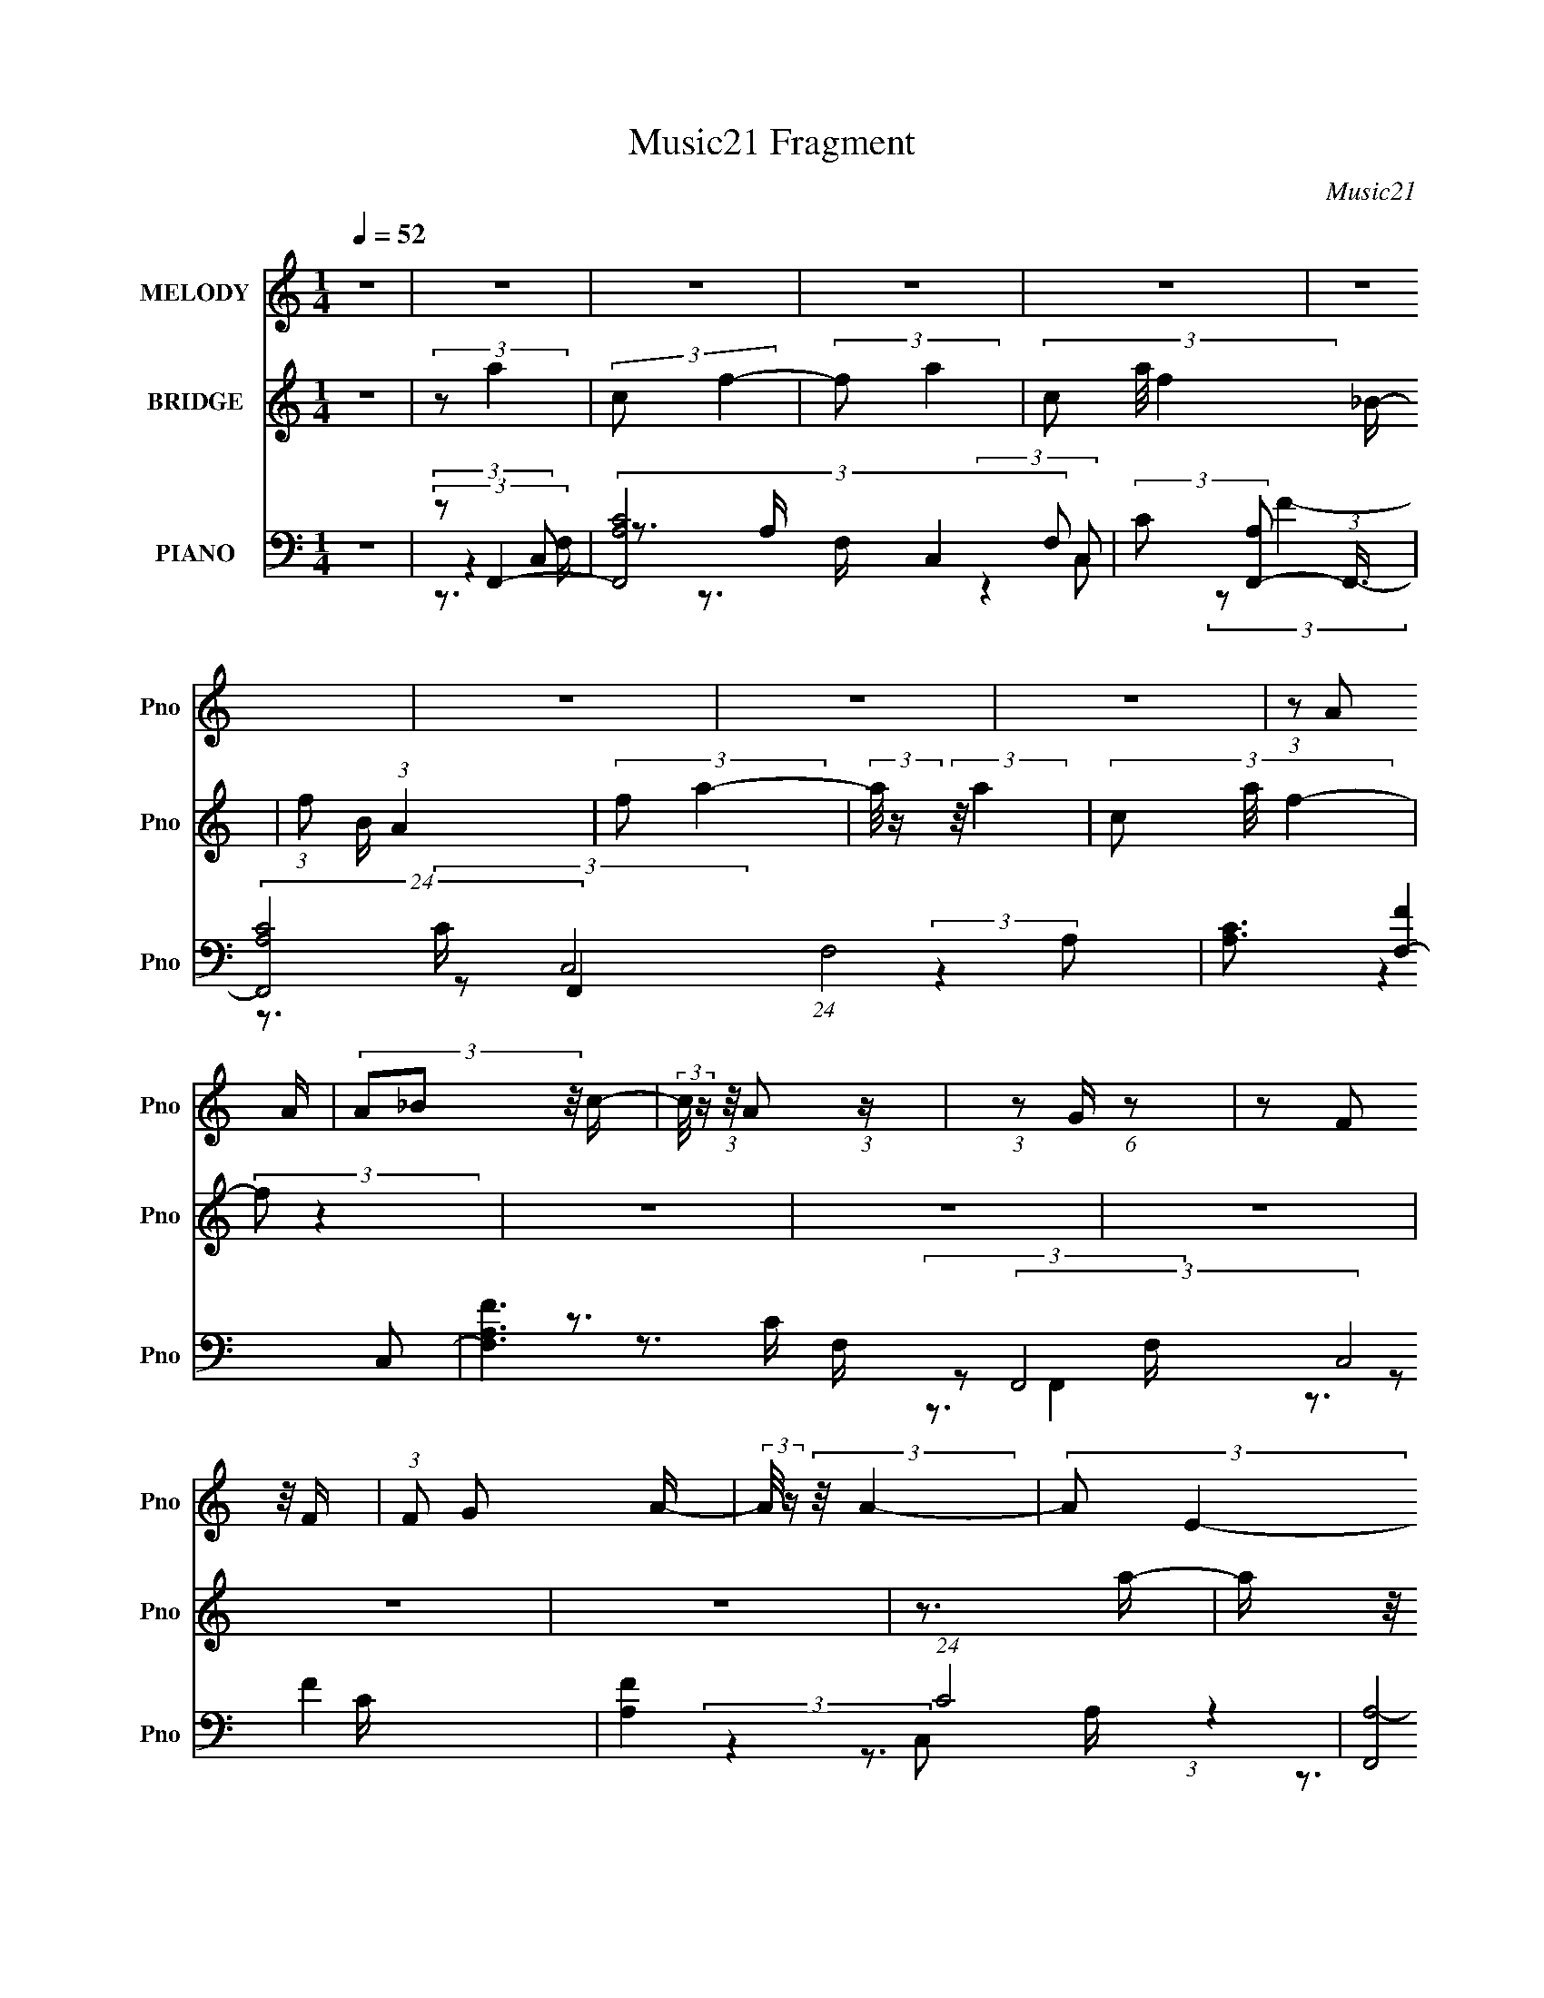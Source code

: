X:1
T:Music21 Fragment
C:Music21
%%score 1 2 ( 3 4 5 6 )
L:1/16
Q:1/4=52
M:1/4
I:linebreak $
K:none
V:1 treble nm="MELODY" snm="Pno"
V:2 treble nm="BRIDGE" snm="Pno"
V:3 bass nm="PIANO" snm="Pno"
L:1/8
V:4 bass 
L:1/8
V:5 bass 
V:6 bass 
L:1/4
V:1
 z4 | z4 | z4 | z4 | z4 | z4 | z4 | z4 | z4 | (3:2:1z2 A2 A | (3A2_B2 z/ c- | %11
 (3:2:2c/ z (3:2:1z/ A2 (3:2:1z | (3:2:1z2 G (6:5:1z2 | (3z2 F2 z/ F | (3:2:1F2 G2 A- | %15
 (3:2:2A/ z (3:2:2z/ A4- | (3:2:2A2 E4- | (3:2:2E/ z (3:2:1z/ D2 A- | A (3:2:2z/ G-(3:2:2G2 z | %19
 (3:2:1z2 D2 A- | (3:2:2A/ z (3:2:1z/ G2 (3:2:1z | (3:2:1z2 D2 A- | A (3:2:2z/ G-(3:2:2G z2 | %23
 (3:2:2F2 F4- | (6:5:2F4 z | z4 | z4 | (3:2:1z2 A2 A | (3A2_B2 z/ c- | %29
 (3:2:2c/ z (3:2:1z/ A2 (3:2:1z | (3:2:1z2 G (6:5:1z2 | (3z2 F2 z/ F | (3:2:1F2 G2 A- | %33
 (3:2:2A/ z (3:2:2z/ A4- | (3:2:2A2 E4- | (3:2:2E/ z (3:2:1z/ D2 A- | A (3:2:2z/ G-(3:2:2G2 z | %37
 (3:2:1z2 D2 A- | (3:2:2A/ z (3:2:1z/ G2 (3:2:1z | (3:2:1z2 D2 A- | A (3:2:2z/ G-(3:2:2G z2 | %41
 (3:2:2F2 F4- | (6:5:2F4 z | z4 | (3:2:1z2 A2 G- | (6:5:2G2 c4- | (3:2:2c2 z2 _B | (3:2:2A2 G4- | %48
 (12:7:2G4 z c | (3_B2A2 z/ B | c2 z A- | (3:2:2A/ z (3:2:2z/ G4- | (3:2:2G2 z4 | (3:2:1F2 D2 A- | %54
 A (3:2:2z/ G-(3:2:2G z2 | (3:2:1D2 C2 G- | G (3:2:2z/ F-F2- | (3:2:2F/ z (3:2:2z/ _B2 A B | %58
 (3:2:1A2F2 (3:2:1z | (3:2:2z2 _B2 A B | (3A2F2 z2 | G2>F2- | F4- | F3 z | z4 | z4 |] %66
V:2
 z4 | (3:2:2z2 a4 | (3:2:2c2 f4- | (3:2:2f2 a4- | (3c2 a/ f4- _B- | (3:2:1f2 B (3:2:1A4 | %6
 (3:2:2f2 a4- | (3:2:2a/ z (3:2:2z/ a4- | (3c2 a/ f4- | (3:2:2f2 z4 | z4 | z4 | z4 | z4 | z4 | %15
 z3 a- | a (3:2:2z/ e-e2- | (3:2:2e2 z4 | z4 | z4 | z4 | z4 | z4 | z4 | (3:2:2z2 f4- | %25
 (3:2:2f2 f4- | (3:2:2f/ z (3:2:2z/ f4- | (3:2:2f2 z4 | z4 | z4 | z4 | z4 | z4 | z4 | z4 | z4 | %36
 z4 | z4 | z4 | z4 | z4 | (3:2:2z2 f4- | (3:2:2f2 f4- | (3:2:2f2 f4- | (3:2:2f2 z4 | z4 | z4 | z4 | %48
 z4 | z4 | z4 | z4 | z4 | z4 | z4 | z4 | z4 | z4 | z4 | z4 | z4 | (3z2 a2 z/ a | (3:2:1a2 _b2 c'- | %63
 c' (3:2:2z/ g- g2 e | (3:2:2c2 g4- | (3:2:2g/ z (3:2:2z/ f2 (3:2:1z/ f | %66
[Q:1/4=51] (3:2:1f2 g2 a- | a (3:2:2z/ a-(3:2:2a z2 | (3:2:2c2 e4- | (3:2:2e/ z (3:2:1z/ d2 a- | %70
 (6:5:2a2 g4- | (3:2:2g/ z (3:2:1z/ c2 g- | g (3:2:2z/ f-f2- | (3:2:4d2 f/ _b2 a2 | %74
 _b (3:2:1a2 f2- | f4 | g4- | g z2 f- | f4- | f4- | f3 z |] %81
V:3
 z2 | (3:2:2z F,,2- | (3[F,,A,C-]4 C,2 F, | (3:2:2C [A,F,,-] (3:2:1F,,3/4- | %4
 (24:13:2[F,,A,C-]4 C,4 (24:17:1F,4 | [CA,]3/2 [FF,-]2 | [F,A,F-]3 (3:2:2F,,4 C,4 | %7
 [FA,]2 (24:13:1C4 | (24:13:2[F,,A,-]4 C,4 (6:5:1F, | (3:2:4A, [FF,,-] [F,,-C] C/5 | %10
 (3[F,,A,F-]4 C,2 F, | (3:2:2[FA,] [CE,,-] (3:2:1E,,3/4- | (6:5:1[E,,A,C-]2 (3:2:1[C-C,]/ C,7/6 | %13
 (6:5:3[CD,,-] [D,,-EA,]7/4 (1:1:1A,2/5 | (6:5:3[D,,A,D,]2 [D,A,,]/ A,,18/11 D,/ | %15
 (3:2:1[FA,] [DA,,-]/ (3:2:1A,,5/4- | (6:5:3[A,,CE-]2 [E-E,]/ E,3/5 A,/ | %17
 (3:2:1[EA,] [C_B,,-]/ (3:2:1_B,,5/4- | (3[B,,_B,]/4 [_B,F,]3/4 [F,C,]/4 (3:2:1[C,D]7/4 | %19
 [CE]/ x/6 (3:2:1_B,,2- | (3:2:2[B,,_B,] [F,C,-] (3:2:1[C,-D] | %21
 (3:2:2C,/4 [G,_B,,-] (3:2:1[_B,,-E]7/4 | (3:2:2[B,,_B,] [F,C,][C,D]/3 D/6 x/6 | %23
 (6:5:2[G,D,,-] [D,,-E]7/4 | (24:13:2[D,,F,A,-]4 A,,4 D,/ | [A,F,D,-]2 (24:13:2D4 D,2 | %26
 [D,F,]/ [F,D,,] (6:5:2[D,,A,-]4/5 A,,2 | [A,F,]/ (3[F,D]/4 (1:1:2[DF,,-]3/4 [F,,-D,]5/4 | %28
 (6:5:1[F,,A,C-]2[C-C,]/3 (12:11:1C,18/11 F,/ | (6:5:2[CE,,-] [E,,-F]7/4 | %30
 (6:5:1[E,,CE-]2 (3:2:1[E-A,,]/ A,,5/3 (6:5:1A, | (3:2:2E [CD,,-] (3:2:1D,,3/4- | %32
 (12:7:1[D,,A,]2 [A,A,,]/3 (3:2:1[A,,D-]3/2 (6:5:1D, | [DA,]/ (3[A,F]/4 (1:1:1[FA,,-]3/4 A,,5/4- | %34
 (6:5:3[A,,CE-]2 [E-E,]/ E,3/2 (6:5:1A, | (3:2:1E [C_B,,-]/ (3:2:1_B,,5/4- | %36
 (3:2:2[B,,_B,] [F,C,-] (3:2:1[C,-D] | (3:2:2C,/4 [G,_B,,-] (3:2:1[_B,,-E]3/2 | %38
 (3:2:2[B,,_B,] [F,C,-] (3:2:1[C,-D] | (3:2:2C, [G,_B,,-] (3:2:1[_B,,-E]3/4 | %40
 (3:2:2[B,,_B,] [F,C,][C,D]/3 D/6 x/6 | (6:5:1[G,D,,-] (3:2:1[D,,-E]7/4 | %42
 (3[D,,A,F-]2 [F-A,,] A,, D,/ | (3:2:1[FA,] [DC,,-]/ (3:2:1C,,5/4- | %44
 (6:5:3[C,,G,C,]2 [C,G,,]/ G,,18/11 (6:5:1C, | (3:2:1[EG,] [CF,,-]/ (3:2:1F,,5/4- | %46
 (6:5:3[F,,A,F-]2 [F-C,]/ C,18/11 F,/ | (3:2:1[FA,] [A,C]/3 [CA,,-]2/3 (3:2:1A,,/- | %48
 (12:7:1[A,,A,E-]4 E,,2 E, | (3:2:2[EC] [A,D,,-] (3:2:1D,,3/4- | (3:2:2[D,,A,]2 [A,,D]2 D,/ | %51
 (3:2:1[FD] [A,C,,-]/ (3:2:1C,,5/4- | (6:5:3[C,,G,E-]2 [E-G,,]/ G,,18/11 C,2 | %53
 (3:2:1[EC] [G,_B,,-]/ (3:2:1_B,,5/4- | (3:2:2[B,,_B,] [F,C,-] (3:2:1[C,-D]3/4 | %55
 (3:2:2[C,C] [G,A,,]/[A,,E]2/3 (3:2:1z/ | (6:5:1[A,ED,,-] (3:2:1[D,,-C]7/4 | %57
 (3:2:2[D,,A,]/4 [A,A,,D,]3/4 [D,G,,-]/3 (3:2:1G,,3/2- | (6:5:3[G,,_B,D-]2 [D-D,]/ D,3/5 | %59
 (3:2:2[DG,] [B,C,,-]/4 (3:2:1C,,7/4- | (6:5:1[C,,G,C,-]2 (3:2:1[C,-G,,]/ G,,5/3 (6:5:1C, | %61
 (3[C,G,]/ [G,E]/ [EF,,-]/ (3:2:1[F,,-C]3/2 | [F,,A,F-]2 (12:7:2C,4 F, | (3:2:1[FC] [CA,]5/6E,/- | %64
 (6:5:1[E,A,] [A,E,,]/6 (6:5:1[E,,E,]9/5 A,,2 | (3:2:1[EA,] [CD,,-]/ (3:2:1D,,5/4- | %66
[Q:1/4=51] (3[D,,A,F-]2 [F-A,,] A,,14/11 D,3/2 | (3:2:1[FD] [A,A,,-]/ (3:2:1A,,5/4- | %68
 [A,,CE-]2 (3:2:1E,2 A,/ | (3:2:1[EA,] [C_B,,-]/ (3:2:1_B,,5/4- | %70
 (3:2:2[B,,D] [F,C,-] (3:2:1[C,-B,] | (3:2:2[C,C] [G,A,,][A,,E]/6 E/3 | %72
 (6:5:1[A,ED,,-] (3:2:1[D,,-C]7/4 | (3:2:2[D,,F] [A,,G,,-] (3:2:1[G,,-D,]3/4 | %74
 (3:2:2[G,,G,] [D,C,,-] C,,2/3- | [C,,C,]2- G,,2- C,,/ G,,/ | C2 C,/ G,2- | (3:2:1G,/ x2/3 [CA,]- | %78
 [CA,]/ [F,,C,-F,-]7 (3:2:1F,/ | [C,-F,-CFc]4 [C,F,]/ | f2- | (3f [ac'] z2 |] %82
V:4
 x2 | (3:2:2z2 C,- | z3/2 A,/- x17/6 | (3:2:2z2 C,- | (3:2:2z F2- x35/6 | (3:2:2z F,,2- x3/2 | %6
 (3:2:2z2 A, x13/2 | (3:2:2z F,,2- x13/6 | (3:2:2z F2- x23/6 | (3:2:2z2 C,- x/6 | %10
 (3:2:1z2 A,/ (3:2:1z/4 x17/6 | z3/2 C,/- | (3:2:2z E2- x7/6 | (3:2:2z2 A,,- x/3 | (3:2:2z F2- x2 | %15
 (3:2:2z2 E,- | (3:2:1z2 E,/ (3:2:1z/4 x | (3:2:2z2 F,- | z3/2 [CE]/- | (3:2:2z2 F,- | %20
 (3:2:2z2 G,- | (3:2:2z2 F,- | (3:2:2z2 G,- | (3:2:2z2 A,,- | (3:2:2z D2- x7/2 | %25
 (3:2:2z D,,2- x7/2 | (3:2:2z D2- x2 | (3:2:2z2 C,- | (3:2:2z F2- x2 | (3:2:2z2 A,,- | %30
 z3/2 C/- x5/2 | (3:2:2z2 A,,- | (3:2:2z F2- x4/3 | (3:2:2z2 E,- | z3/2 C/- x11/6 | (3:2:2z2 F,- | %36
 (3:2:2z2 G,- | (3:2:2z2 F,- | (3:2:2z2 G,- | (3:2:2z2 F,- | (3:2:2z2 G,- | (3:2:2z2 A,,- | %42
 (3:2:2z2 A, x7/6 | (3:2:2z2 G,,- | (3:2:2z E2- x7/3 | (3:2:2z2 C,- | (3:2:1z2 F,/ (3:2:1z/4 x2 | %47
 (3:2:2z E,,2- | (3:2:2z2 C x10/3 | (3:2:2z2 A,,- | (3:2:2z F2- x7/6 | (3:2:2z2 G,,- | %52
 (3:2:1z2 C/ (3:2:1z/4 x7/2 | (3:2:2z2 F,- | (3:2:2z2 G,- | (3:2:2z2 A,- | (3:2:2z2 A,,- | %57
 (3:2:2z2 D,- | (3:2:1z2 D,/ (3:2:1z/4 x/ | (3:2:2z2 G,,- | (3:2:2z E2- x5/2 | (3:2:2z2 C,- | %62
 (3:2:1z2 F,/ (3:2:1z/4 x19/6 | (3:2:2z E,,2- | (3:2:2z E2- x5/2 | (3:2:2z2 A,,- | %66
 (3:2:2z2 D x8/3 | (3:2:2z2 E,- | (3:2:2z2 E, x11/6 | (3:2:2z2 F,- | (3:2:2z2 G,- | (3:2:2z2 A,- | %72
 (3:2:2z2 A,,- | (3:2:2z2 D,- | z/ (3:2:2_B, z/ G,,/- | (3:2:2z2 G,- x3 | x9/2 | z B,/F,,/- | %78
 (3:2:2z2 [G,CA,] x35/6 | z (3:2:2A z/ x5/2 | (3:2:2z2 [ac']- | x8/3 |] %82
V:5
 x4 | z3 F,- | x29/3 | z3 F,- | x47/3 | (3:2:2z4 C,2- x3 | z3 C- x13 | (3:2:2z4 C,2- x13/3 | %8
 z3 C- x23/3 | z3 F,- x/3 | z3 C- x17/3 | x4 | z3 A,- x7/3 | z3 D,- x2/3 | z3 D- x4 | z3 A,- | %16
 z3 C- x2 | z3 D- | x4 | z3 D- | z3 E- | z3 D- | z3 E- | z3 D,- | (3:2:2z4 D,2- x7 | %25
 (3:2:2z4 A,,2- x7 | (3:2:2z4 D,2- x4 | z3 F,- | (3:2:1z4 F, (3:2:1z/ x4 | z3 A,- | x9 | z3 D,- | %32
 x20/3 | z3 A,- | x23/3 | z3 D- | z3 E- | z3 D- | z3 E- | z3 D- | z3 E- | z3 D,- | z3 D- x7/3 | %43
 z3 C,- | z3 C- x14/3 | z3 F,- | z3 C- x4 | z3 E,- | z3 A,- x20/3 | z3 D,- | z3 A,- x7/3 | z3 C,- | %52
 z3 G,- x7 | z3 D- | z3 E- | z3 C- | z3 D,- | z3 G, | z3 _B,- x | z3 C,- | z3 C- x5 | z3 F,- | %62
 z3 A,- x19/3 | (3:2:2z4 A,,2- | z3 C- x5 | z3 D,- | z3 A,- x16/3 | z3 A,- | z3 C- x11/3 | %69
 z3 _B,- | z3 E- | z3 C- | z3 D,- | x4 | x4 | x10 | x9 | (3:2:2z4 F,2- | x47/3 | x9 | x4 | x16/3 |] %82
V:6
 x | x | x29/12 | x | x47/12 | x7/4 | x17/4 | z3/4 F,/4- x13/12 | x35/12 | x13/12 | x29/12 | x | %12
 x19/12 | x7/6 | x2 | x | x3/2 | x | x | x | x | x | x | x | x11/4 | x11/4 | x2 | x | x2 | x | %30
 x9/4 | x | x5/3 | x | x23/12 | x | x | x | x | x | x | x | x19/12 | x | x13/6 | x | x2 | x | %48
 x8/3 | x | x19/12 | x | x11/4 | x | x | x | x | x | x5/4 | x | x9/4 | x | x31/12 | x | x9/4 | x | %66
 x7/3 | x | x23/12 | x | x | x | x | x | x | x5/2 | x9/4 | x | x47/12 | x9/4 | x | x4/3 |] %82
